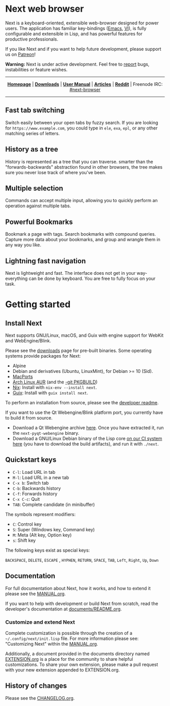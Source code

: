#+html: <img src="https://next.atlas.engineer/static/image/next_256x256.png" align="right"/>

* Next web browser

Next is a keyboard-oriented, extensible web-browser designed for power
users. The application has familiar key-bindings ([[https://en.wikipedia.org/wiki/Emacs][Emacs]], [[https://en.wikipedia.org/wiki/Vim_(text_editor)][VI]]), is fully
configurable and extensible in Lisp, and has powerful features for
productive professionals.

If you like Next and if you want to help future development, please
support us on [[https://www.patreon.com/next_browser][Patreon]]!

*Warning:* Next is under active development.  Feel free to [[https://github.com/atlas-engineer/next/issues][report]] bugs,
instabilities or feature wishes.

-----

#+html: <div align="center"> <a href="http://next.atlas.engineer/"><b>Homepage</b></a> | <a href="https://next.atlas.engineer/download"><b>Downloads</b></a> | <a href="https://next.atlas.engineer/documentation"><b>User Manual</b></a> | <a href="https://next.atlas.engineer/articles"><b>Articles</b></a> | <a href="https://www.reddit.com/r/next_browser/"><b>Reddit</b></a> | Freenode IRC: <a href="https://webchat.freenode.net/#next-browser">#next-browser</a> </div>

-----

** Fast tab switching
Switch easily between your open tabs by fuzzy search. If you are
looking for ~https://www.example.com~, you could type in ~ele~, ~exa~,
~epl~, or any other matching series of letters.

#+html: <img src="https://next.atlas.engineer/static/image/tab_switch.gif" align="center"/>

** History as a tree
History is represented as a tree that you can traverse. smarter than
the "forwards-backwards" abstraction found in other browsers, the tree
makes sure  you never lose  track of where  you've been.

** Multiple selection
Commands can accept multiple input, allowing you to quickly perform an
operation against multiple tabs.

#+html: <img src="assets/next-multiple-selection.png" align="center"/>

** Powerful Bookmarks
Bookmark a page with tags. Search bookmarks with compound
queries. Capture more data about your bookmarks, and group and wrangle
them in any way you like.

** Lightning fast navigation
Next is lightweight and fast. The interface does not get in your way-
everything can be done by keyboard. You are free to fully focus on
your task.

#+html: <img src="https://next.atlas.engineer/static/image/fast_navigation.gif" align="center"/>

* Getting started
** Install Next

Next supports GNU/Linux, macOS, and Guix with engine support for
WebKit and WebEngine/Blink.

Please see the [[https://next.atlas.engineer/download][downloads]] page for pre-built binaries. Some operating
systems provide packages for Next:

- Alpine
- Debian and derivatives (Ubuntu, LinuxMint), for Debian >= 10 (Sid).
- [[https://source.atlas.engineer/view/repository/macports-port][MacPorts]]
- [[https://aur.archlinux.org/packages/next-browser/][Arch Linux AUR]] (and the [[https://aur.archlinux.org/packages/next-browser-git/][-git PKGBUILD]])
- [[https://nixos.org/nix/][Nix]]: Install with =nix-env --install next=.
- [[https://guix.gnu.org][Guix]]: Install with =guix install next=.

To perform an installation from source, please see the [[https://github.com/atlas-engineer/next/tree/master/documents][developer readme]].

If you want to use the Qt Webengine/Blink platform port, you currently
have to build it from source.

- Download a Qt Webengine archive [[https://next.atlas.engineer/static/release/next-pyqt-webengine.tar.gz][here]]. Once you have extracted it,
  run the =next-pyqt-webengine= binary.
- Download a GNU/Linux Debian binary of the Lisp core [[https://gitlab.com/atlas-engineer/next/pipelines?scope=all&page=1][on our CI system
  here]] (you have to download the build artifacts), and run it with
  =./next=.

** Quickstart keys

- ~C-l~:     Load URL in tab
- ~M-l~:     Load URL in a new tab
- ~C-x b~:   Switch tab
- ~C-b~:     Backwards history
- ~C-f~:     Forwards history
- ~C-x C-c~: Quit
- ~TAB~: Complete candidate (in minibuffer)

The symbols represent modifiers:

- ~C~: Control key
- ~S~: Super (Windows key, Command key)
- ~M~: Meta (Alt key, Option key)
- ~s~: Shift key

The following keys exist as special keys:

~BACKSPACE~, ~DELETE~, ~ESCAPE~ , ~HYPHEN~, ~RETURN~, ~SPACE~, ~TAB~,
~Left~, ~Right~, ~Up~, ~Down~

** Documentation

For full documentation about Next, how it works, and how to extend it
please see the [[file:documents/MANUAL.org][MANUAL.org]].

If you want to help with development or build Next from scratch, read
the developer's documentation at [[https://github.com/atlas-engineer/next/blob/master/documents/README.org][documents/README.org]].

*** Customize and extend Next

Complete customization is possible through the creation of a
=~/.config/next/init.lisp= file. For more information please see:
"Customizing Next" within the [[file:documents/MANUAL.org][MANUAL.org]].

Additionally, a document provided in the documents directory named
[[file:documents/EXTENSION.org][EXTENSION.org]] is a place for the community to share helpful
customizations. To share your own extension, please make a pull
request with your new extension appended to EXTENSION.org.

** History of changes
Please see the [[file:documents/CHANGELOG.org][CHANGELOG.org]].
